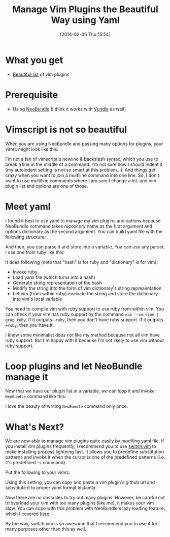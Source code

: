 #+BLOG: my-blog
#+POSTID: 41
#+DATE: [2014-02-06 Thu 15:54]
#+TITLE: Manage Vim Plugins the Beautiful Way using Yaml
#+TAGS: vim
#+PERMALINK: manage-vim-plugins-via-yaml

* What you get
- [[https://github.com/Genki-S/dotfiles/blob/master/vimfiles/vim/bundles.yml][Beautiful list]] of vim plugins
* Prerequisite
- Using [[https://github.com/Shougo/neobundle.vim][NeoBundle]] (I think it works with [[https://github.com/gmarik/vundle][Vundle]] as well)
* Vimscript is not so beautiful
When you are using NeoBundle and passing many options for plugins, your vimrc might look like this:

#+BEGIN_HTML
<code data-gist-id='8834329'></code>
#+END_HTML

I'm not a fan of vimscript's newline & backslash syntax, which you use to break a line in the middle of a command.
I'm not sure how I should indent it (my autoindent setting is not so smart at this problem...).
And things get crazy when you want to join a multiline command into one line.
So, I don't want to use multiline commands where I am sure I change a lot, and vim plugin list and options are one of those.
* Meet yaml
I found it best to use yaml to manage my vim plugins and options because NeoBundle command takes repository name as the first argument and options dictionary as the second argument.
You can build yaml file with the following structure:

#+BEGIN_HTML
<code data-gist-id='8834752'></code>
#+END_HTML

And then, you can parse it and store into a variable.
You can use any parser, I use one from ruby like this:

#+BEGIN_HTML
<code data-gist-id='8834793'></code>
#+END_HTML

It does following (note that "hash" is for ruby and "dictionary" is for vim):

- Invoke ruby
- Load yaml file (which turns into a hash)
- Generate string representation of the hash
- Modify the string into the form of vim dictionary's string representation
- Let vim (from within ruby) evaluate the string and store the dictionary into vim's local variable

#+BEGIN_ASIDE
You need to compile vim with ruby support to use ruby from within vim.
You can check if your vim has ruby support by the command =vim --version | grep ruby=.
If it outputs =-ruby=, then you don't have ruby support.
If it outputs =+ruby=, then you have it.

I know some minimalist does not like my method because not all vim have ruby support.
But I'm happy with it because I'm not likely to use vim without ruby support.
#+END_ASIDE

* Loop plugins and let NeoBundle manage it
Now that we have our plugin list in a variable, we can loop it and invoke =NeoBundle= command like this:

#+BEGIN_HTML
<code data-gist-id='8835962'></code>
#+END_HTML

I love the beauty of writing =NeoBundle= command only once.
* What's Next?
We are now able to manage vim plugins quite easily by modifing yaml file.
If you install vim plugins frequently, I recommend you to use [[https://github.com/AndrewRadev/switch.vim][switch.vim]] to make installing process lightning fast.
It allows you to predefine substitution patterns and invoke it when the cursor is one of the predefined patterns (i.e. it's predefined =:s= command).

Put the following to your vimrc:

#+BEGIN_HTML
<code data-gist-id='8839254'></code>
#+END_HTML

Using this setting, you can copy and paste a vim plugin's github url and substitute it to proper yaml format instantly.

Now there are no obstacles to try out many plugins.
However, be careful not to overload your vim with too many plugins (like me), it makes your vim slow.
You can cope with this problem with NeoBundle's lazy loading feature, which I covered [[http://genkisugimoto.com/blog/how-to-lazy-load-vim-plugins/][here]].

By the way, switch.vim is so awesome that I recommend you to use it for many purposes other than this as well.
